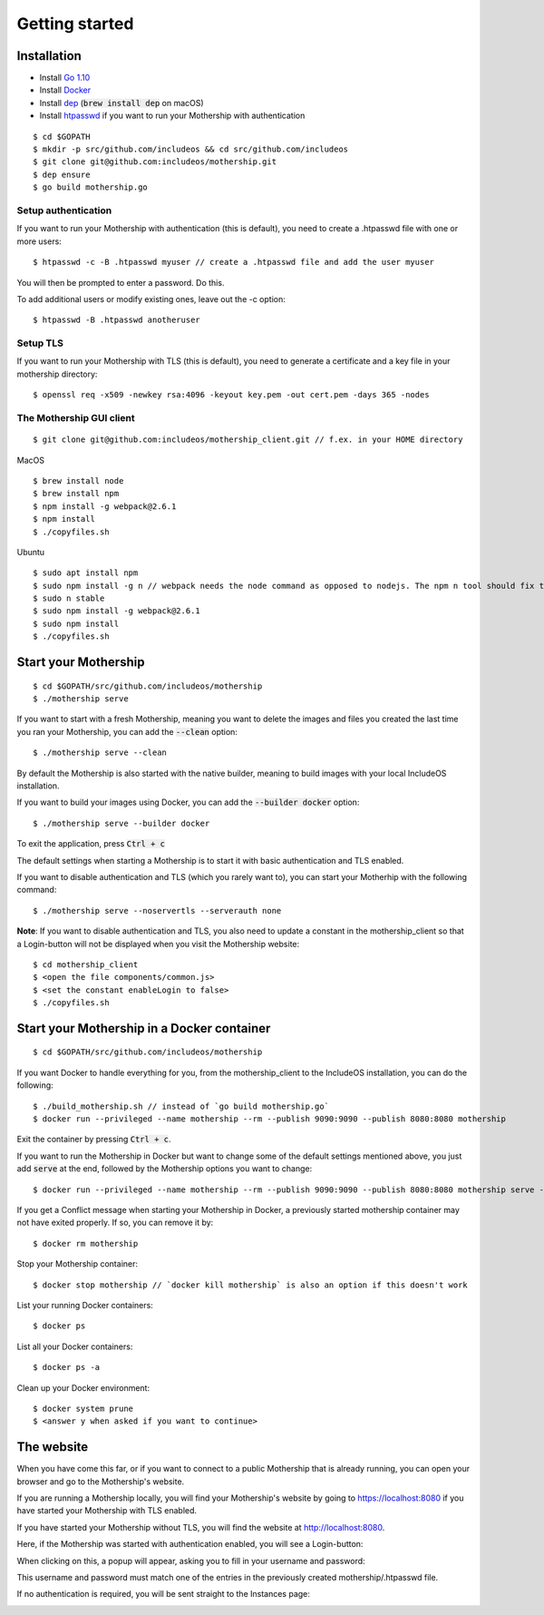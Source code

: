 .. _Getting started:

Getting started
===============

Installation
------------

- Install `Go 1.10 <https://golang.org/dl/>`__
- Install `Docker <https://docs.docker.com/install/>`__
- Install `dep <https://golang.github.io/dep/>`__ (:code:`brew install dep` on macOS)
- Install `htpasswd <https://httpd.apache.org/docs/2.4/programs/htpasswd.html>`__ if you want to run your Mothership with authentication

::

    $ cd $GOPATH
    $ mkdir -p src/github.com/includeos && cd src/github.com/includeos
    $ git clone git@github.com:includeos/mothership.git
    $ dep ensure
    $ go build mothership.go

Setup authentication
~~~~~~~~~~~~~~~~~~~~

If you want to run your Mothership with authentication (this is default), you need to create a .htpasswd file with one
or more users:

::

    $ htpasswd -c -B .htpasswd myuser // create a .htpasswd file and add the user myuser

You will then be prompted to enter a password. Do this.

To add additional users or modify existing ones, leave out the -c option:

::

    $ htpasswd -B .htpasswd anotheruser


.. _setup-tls:

Setup TLS
~~~~~~~~~

If you want to run your Mothership with TLS (this is default), you need to generate a certificate and a key file in
your mothership directory:

::

    $ openssl req -x509 -newkey rsa:4096 -keyout key.pem -out cert.pem -days 365 -nodes

The Mothership GUI client
~~~~~~~~~~~~~~~~~~~~~~~~~

::

    $ git clone git@github.com:includeos/mothership_client.git // f.ex. in your HOME directory

MacOS

::

    $ brew install node
    $ brew install npm
    $ npm install -g webpack@2.6.1
    $ npm install
    $ ./copyfiles.sh

Ubuntu

::

    $ sudo apt install npm
    $ sudo npm install -g n // webpack needs the node command as opposed to nodejs. The npm n tool should fix that.
    $ sudo n stable
    $ sudo npm install -g webpack@2.6.1
    $ sudo npm install
    $ ./copyfiles.sh

Start your Mothership
---------------------

::

    $ cd $GOPATH/src/github.com/includeos/mothership
    $ ./mothership serve

If you want to start with a fresh Mothership, meaning you want to delete the images and files you created the last
time you ran your Mothership, you can add the :code:`--clean` option:

::

    $ ./mothership serve --clean

By default the Mothership is also started with the native builder, meaning to build images with your local IncludeOS
installation.

If you want to build your images using Docker, you can add the :code:`--builder docker` option:

::

    $ ./mothership serve --builder docker

To exit the application, press :code:`Ctrl + c`

The default settings when starting a Mothership is to start it with basic authentication and TLS enabled.

If you want to disable authentication and TLS (which you rarely want to), you can start your Motherhip with the
following command:

::

    $ ./mothership serve --noservertls --serverauth none

**Note**: If you want to disable authentication and TLS, you also need to update a constant in the mothership_client
so that a Login-button will not be displayed when you visit the Mothership website:

::

    $ cd mothership_client
    $ <open the file components/common.js>
    $ <set the constant enableLogin to false>
    $ ./copyfiles.sh

Start your Mothership in a Docker container
-------------------------------------------

::

    $ cd $GOPATH/src/github.com/includeos/mothership

If you want Docker to handle everything for you, from the mothership_client to the IncludeOS installation, you can
do the following:

::

    $ ./build_mothership.sh // instead of `go build mothership.go`
    $ docker run --privileged --name mothership --rm --publish 9090:9090 --publish 8080:8080 mothership

Exit the container by pressing :code:`Ctrl + c`.

If you want to run the Mothership in Docker but want to change some of the default settings mentioned above, you just
add :code:`serve` at the end, followed by the Mothership options you want to change:

::

    $ docker run --privileged --name mothership --rm --publish 9090:9090 --publish 8080:8080 mothership serve --builder docker

If you get a Conflict message when starting your Mothership in Docker, a previously started mothership container may
not have exited properly. If so, you can remove it by:

::

    $ docker rm mothership

Stop your Mothership container:

::

    $ docker stop mothership // `docker kill mothership` is also an option if this doesn't work

List your running Docker containers:

::

    $ docker ps

List all your Docker containers:

::

    $ docker ps -a

Clean up your Docker environment:

::

    $ docker system prune
    $ <answer y when asked if you want to continue>

The website
-----------

When you have come this far, or if you want to connect to a public Mothership that is already running, you can open
your browser and go to the Mothership's website.

If you are running a Mothership locally, you will find your Mothership's website by going to
`https://localhost:8080 <https://localhost:8080>`__ if you have started your Mothership with TLS enabled.

If you have started your Mothership without TLS, you will find the website at `http://localhost:8080 <http://localhost:8080>`__.

Here, if the Mothership was started with authentication enabled, you will see a Login-button:

.. image:: _static/images/login-button.png

When clicking on this, a popup will appear, asking you to fill in your username and password:

.. image:: _static/images/login.png

This username and password must match one of the entries in the previously created mothership/.htpasswd file.

If no authentication is required, you will be sent straight to the Instances page:

.. image:: _static/images/instances-start.png

